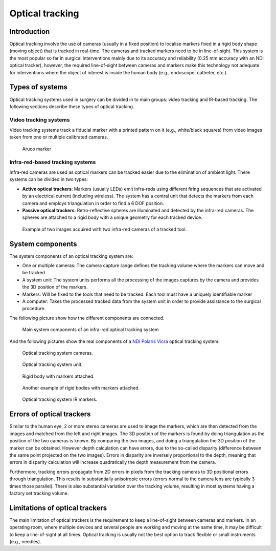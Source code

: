 .. _Optical:

Optical tracking
================

Introduction
------------

Optical tracking involve the use of cameras (usually in a fixed position) to localise markers fixed in a rigid body shape (moving object) that is tracked in real-time. The cameras and tracked markers need to be in line-of-sight.
This system is the most popular so far in surgical interventions mainly due to its accuracy and reliability (0.25 mm accuracy with an NDI optical tracker), however, the required line-of-sight between cameras and markers make this technology not adequate for  interventions where the object of interest is inside the human body (e.g., endoscope, catheter, etc.).

Types of systems
----------------

Optical tracking systems used in surgery can be divided in to main groups: video tracking and IR-based tracking. The following sections describe these types of optical tracking.

Video tracking systems
^^^^^^^^^^^^^^^^^^^^^^

Video tracking systems track a fiducial marker with a printed pattern on it (e.g., white/black squares) from video images taken from one or multiple calibrated cameras.

.. figure:: aruco_marker.jpg
  :alt: Aruco marker
  :width: 300
  
  Aruco marker

Infra-red-based tracking systems
^^^^^^^^^^^^^^^^^^^^^^^^^^^^^^^^

Infra-red cameras are used as optical markers can be tracked easier due to the elimination of ambient light. There systems can be divided in two types:

* **Active optical trackers**: Markers (usually LEDs) emit infra-reds using different firing sequences that are activated by an electrical current (including wireless). The system has a central unit that detects the markers from each camera and employs triangulation in order to find a 6 DOF position.

* **Passive optical trackers**: Retro-reflective spheres are illuminated and detected by the infra-red cameras. The spheres are attached to a rigid body with a unique geometry for each tracked device.

.. figure:: infrared_images.png
  :alt: Example of two images acquired with two infra-red cameras of a tracked tool.
  :width: 800
  
  Example of two images acquired with two infra-red cameras of a tracked tool.
  
  
System components
-----------------

The system components of an optical tracking system are: 

* One or multiple cameras: The camera capture range defines the tracking volume where the markers can move and be tracked
* A system unit: The system units performs all the processing of the images captures by the camera and provides the 3D position of the markers.
* Markers: Will be fixed to the tools that need to be tracked. Each tool must have a uniquely identifiable marker
* A computer: Takes the processed tracked data from the system unit in order to provide assistance to the surgical procedure.

The following picture show how the different components are connected.

.. figure:: infrared_tracking.png
  :alt: Main system components of an infra-red optical tracking system
  :width: 600
  
  Main system components of an infra-red optical tracking system


And the following pictures show the real components of a `NDI Polaris Vicra <https://www.ndigital.com/medical/products/polaris-family/>`_ optical tracking system:

.. figure:: optical_cameras.jpg
  :alt: Optical tracking system cameras
  :width: 600
  
  Optical tracking system cameras.
  
.. figure:: optical_system_unit.jpg
  :alt: Optical tracking system unit
  :width: 600
  
  Optical tracking system unit.

.. figure:: optical_rigid_body.jpg
  :alt: Rigid body with markers attached.
  :width: 600
  
  Rigid body with markers attached.
  
.. figure:: infrared_tracking_rigid_body.png
  :alt: Another example of rigid bodies with markers attached.
  :width: 600
  
  Another example of rigid bodies with markers attached.

.. figure:: optical_IR_marker.jpg
  :alt: Optical tracking system IR markers.
  :width: 600
  
  Optical tracking system IR markers.

Errors of optical trackers
--------------------------

Similar to the human eye, 2 or more stereo cameras are used to image the markers, which are then detected from the images and matched from the left and right images. 
The 3D position of the markers is found by doing triangulation as the position of the two cameras is known.
By comparing the two images, and doing a triangulation the 3D position of the marker can be obtained. 
However depth calculation can have errors, due to the so-called disparity (difference between the same point projected on the two images).
Errors in disparity are inversely proportional to the depth, meaning that errors in disparity calculation will increase quadratically the depth measurement from the camera. 

Furthermore, tracking errors propagate from 2D errors in pixels from the tracking cameras to 3D positional errors through triangulation. 
This results in substantially anisotropic errors (errors normal to the camera lens are typically 3 times those parallel). 
There is also substantial variation over the tracking volume, resulting in most systems having a factory set tracking volume.

Limitations of optical trackers
-------------------------------
The main limitation of optical trackers is the requirement to keep a line-of-sight between cameras and markers. In an operating room, where multiple devices and several people are working and moving at the same time, it may be difficult to keep a line-of-sight at all times.
Optical tracking is usually not the best option to track flexible or small instruments (e.g., needles).
